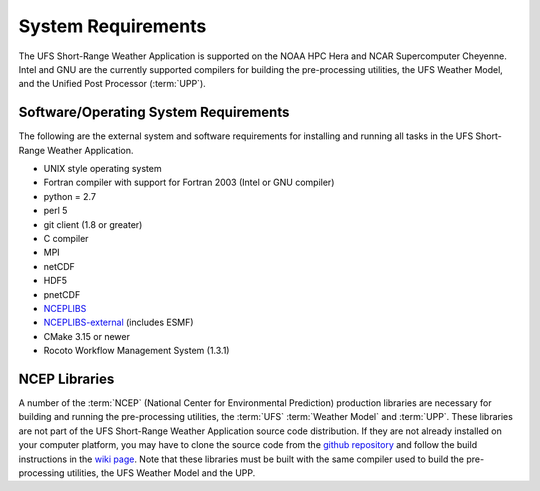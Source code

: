 .. _SystemRequirements:

===================
System Requirements
===================
The UFS Short-Range Weather Application is supported on the NOAA HPC Hera and NCAR
Supercomputer Cheyenne.  Intel and GNU are the currently supported
compilers for building the pre-processing utilities, the UFS Weather Model,
and the Unified Post Processor (:term:`UPP`).

Software/Operating System Requirements
======================================
The following are the external system and software requirements for installing and
running all tasks in the UFS Short-Range Weather Application. 

* UNIX style operating system
* Fortran compiler with support for Fortran 2003 (Intel or GNU compiler)
* python = 2.7
* perl 5
* git client (1.8 or greater)
* C compiler
* MPI
* netCDF
* HDF5
* pnetCDF
* `NCEPLIBS <https://github.com/NOAA-EMC/NCEPLIBS>`_
* `NCEPLIBS-external <https://github.com/NOAA-EMC/NCEPLIBS-external>`_ (includes ESMF)
* CMake 3.15 or newer
* Rocoto Workflow Management System (1.3.1)

NCEP Libraries
==============
A number of the :term:`NCEP` (National Center for Environmental Prediction) production
libraries are necessary for building and running the pre-processing utilities,
the :term:`UFS` :term:`Weather Model` and :term:`UPP`.  These libraries are not part of the
UFS Short-Range Weather Application source code distribution.  If they are not already installed on
your computer platform, you may have to clone the source code from the
`github repository <https://github.com/NOAA-EMC/NCEPLIBS>`_ and follow the build instructions
in the `wiki page <https://github.com/NOAA-EMC/NCEPLIBS/wiki/Cloning-and-Compiling-NCEPLIBS>`_.
Note that these libraries must be built with the same compiler used to build the pre-processing utilities,
the UFS Weather Model and the UPP.

